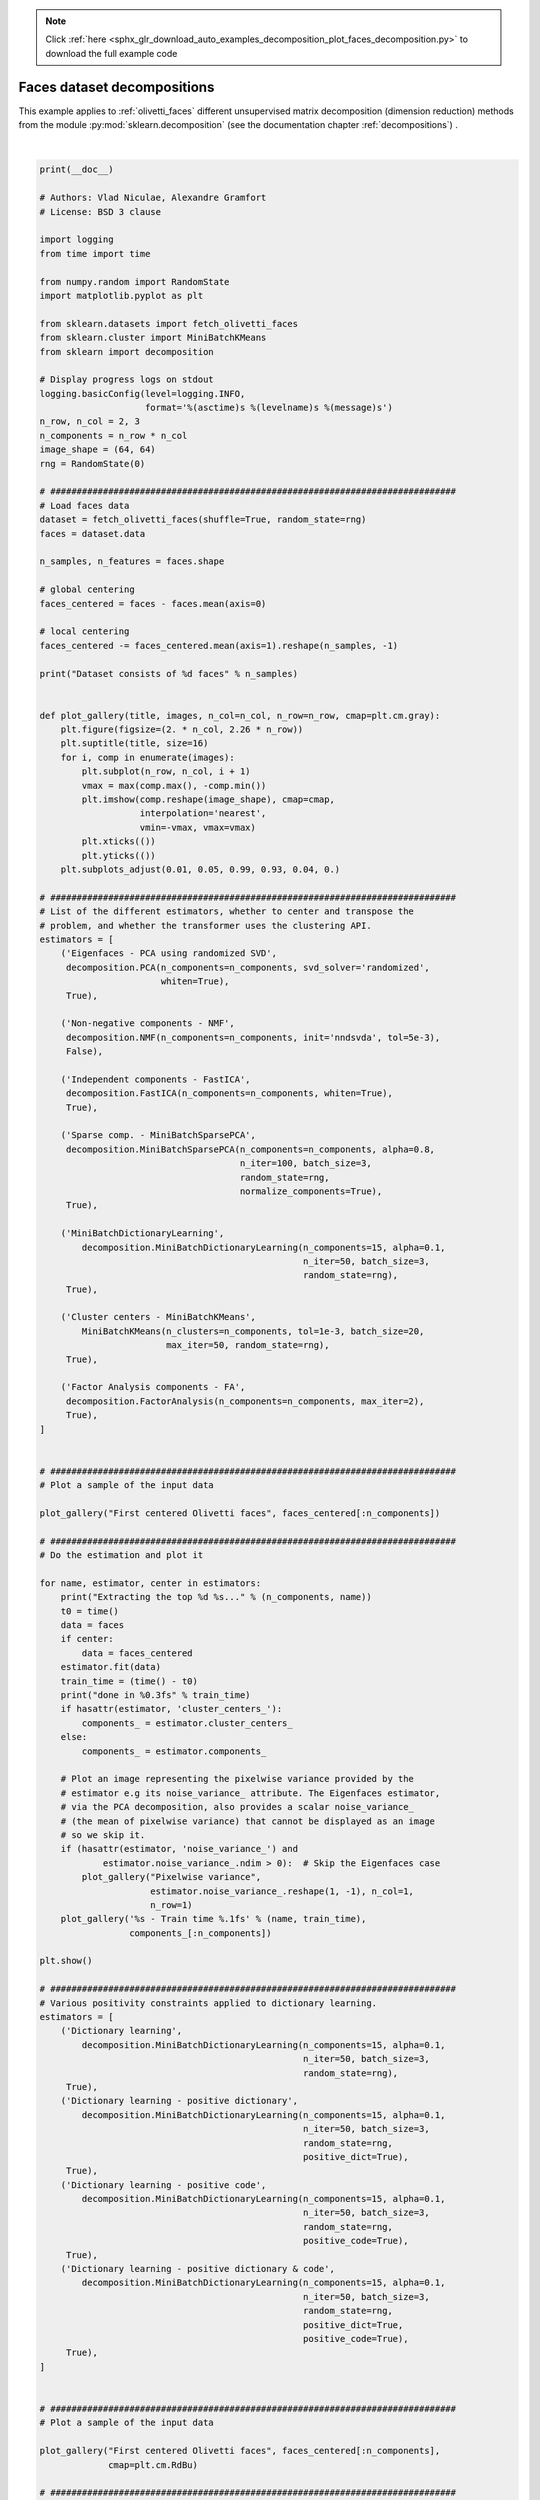 .. note::
    :class: sphx-glr-download-link-note

    Click :ref:`here <sphx_glr_download_auto_examples_decomposition_plot_faces_decomposition.py>` to download the full example code
.. rst-class:: sphx-glr-example-title

.. _sphx_glr_auto_examples_decomposition_plot_faces_decomposition.py:


============================
Faces dataset decompositions
============================

This example applies to :ref:`olivetti_faces` different unsupervised
matrix decomposition (dimension reduction) methods from the module
:py:mod:`sklearn.decomposition` (see the documentation chapter
:ref:`decompositions`) .





.. rst-class:: sphx-glr-horizontal


    *

      .. image:: /auto_examples/decomposition/images/sphx_glr_plot_faces_decomposition_001.png
            :class: sphx-glr-multi-img

    *

      .. image:: /auto_examples/decomposition/images/sphx_glr_plot_faces_decomposition_002.png
            :class: sphx-glr-multi-img

    *

      .. image:: /auto_examples/decomposition/images/sphx_glr_plot_faces_decomposition_003.png
            :class: sphx-glr-multi-img

    *

      .. image:: /auto_examples/decomposition/images/sphx_glr_plot_faces_decomposition_004.png
            :class: sphx-glr-multi-img

    *

      .. image:: /auto_examples/decomposition/images/sphx_glr_plot_faces_decomposition_005.png
            :class: sphx-glr-multi-img

    *

      .. image:: /auto_examples/decomposition/images/sphx_glr_plot_faces_decomposition_006.png
            :class: sphx-glr-multi-img

    *

      .. image:: /auto_examples/decomposition/images/sphx_glr_plot_faces_decomposition_007.png
            :class: sphx-glr-multi-img

    *

      .. image:: /auto_examples/decomposition/images/sphx_glr_plot_faces_decomposition_008.png
            :class: sphx-glr-multi-img

    *

      .. image:: /auto_examples/decomposition/images/sphx_glr_plot_faces_decomposition_009.png
            :class: sphx-glr-multi-img

    *

      .. image:: /auto_examples/decomposition/images/sphx_glr_plot_faces_decomposition_010.png
            :class: sphx-glr-multi-img

    *

      .. image:: /auto_examples/decomposition/images/sphx_glr_plot_faces_decomposition_011.png
            :class: sphx-glr-multi-img

    *

      .. image:: /auto_examples/decomposition/images/sphx_glr_plot_faces_decomposition_012.png
            :class: sphx-glr-multi-img

    *

      .. image:: /auto_examples/decomposition/images/sphx_glr_plot_faces_decomposition_013.png
            :class: sphx-glr-multi-img

    *

      .. image:: /auto_examples/decomposition/images/sphx_glr_plot_faces_decomposition_014.png
            :class: sphx-glr-multi-img


.. rst-class:: sphx-glr-script-out

 Out:

 .. code-block:: none

    Dataset consists of 400 faces
    Extracting the top 6 Eigenfaces - PCA using randomized SVD...
    done in 0.031s
    Extracting the top 6 Non-negative components - NMF...
    done in 0.251s
    Extracting the top 6 Independent components - FastICA...
    done in 0.184s
    Extracting the top 6 Sparse comp. - MiniBatchSparsePCA...
    done in 0.874s
    Extracting the top 6 MiniBatchDictionaryLearning...
    done in 0.557s
    Extracting the top 6 Cluster centers - MiniBatchKMeans...
    done in 0.156s
    Extracting the top 6 Factor Analysis components - FA...
    done in 0.091s
    Extracting the top 6 Dictionary learning...
    done in 0.572s
    Extracting the top 6 Dictionary learning - positive dictionary...
    done in 0.564s
    Extracting the top 6 Dictionary learning - positive code...
    done in 0.350s
    Extracting the top 6 Dictionary learning - positive dictionary & code...
    done in 0.278s




|


.. code-block:: python

    print(__doc__)

    # Authors: Vlad Niculae, Alexandre Gramfort
    # License: BSD 3 clause

    import logging
    from time import time

    from numpy.random import RandomState
    import matplotlib.pyplot as plt

    from sklearn.datasets import fetch_olivetti_faces
    from sklearn.cluster import MiniBatchKMeans
    from sklearn import decomposition

    # Display progress logs on stdout
    logging.basicConfig(level=logging.INFO,
                        format='%(asctime)s %(levelname)s %(message)s')
    n_row, n_col = 2, 3
    n_components = n_row * n_col
    image_shape = (64, 64)
    rng = RandomState(0)

    # #############################################################################
    # Load faces data
    dataset = fetch_olivetti_faces(shuffle=True, random_state=rng)
    faces = dataset.data

    n_samples, n_features = faces.shape

    # global centering
    faces_centered = faces - faces.mean(axis=0)

    # local centering
    faces_centered -= faces_centered.mean(axis=1).reshape(n_samples, -1)

    print("Dataset consists of %d faces" % n_samples)


    def plot_gallery(title, images, n_col=n_col, n_row=n_row, cmap=plt.cm.gray):
        plt.figure(figsize=(2. * n_col, 2.26 * n_row))
        plt.suptitle(title, size=16)
        for i, comp in enumerate(images):
            plt.subplot(n_row, n_col, i + 1)
            vmax = max(comp.max(), -comp.min())
            plt.imshow(comp.reshape(image_shape), cmap=cmap,
                       interpolation='nearest',
                       vmin=-vmax, vmax=vmax)
            plt.xticks(())
            plt.yticks(())
        plt.subplots_adjust(0.01, 0.05, 0.99, 0.93, 0.04, 0.)

    # #############################################################################
    # List of the different estimators, whether to center and transpose the
    # problem, and whether the transformer uses the clustering API.
    estimators = [
        ('Eigenfaces - PCA using randomized SVD',
         decomposition.PCA(n_components=n_components, svd_solver='randomized',
                           whiten=True),
         True),

        ('Non-negative components - NMF',
         decomposition.NMF(n_components=n_components, init='nndsvda', tol=5e-3),
         False),

        ('Independent components - FastICA',
         decomposition.FastICA(n_components=n_components, whiten=True),
         True),

        ('Sparse comp. - MiniBatchSparsePCA',
         decomposition.MiniBatchSparsePCA(n_components=n_components, alpha=0.8,
                                          n_iter=100, batch_size=3,
                                          random_state=rng,
                                          normalize_components=True),
         True),

        ('MiniBatchDictionaryLearning',
            decomposition.MiniBatchDictionaryLearning(n_components=15, alpha=0.1,
                                                      n_iter=50, batch_size=3,
                                                      random_state=rng),
         True),

        ('Cluster centers - MiniBatchKMeans',
            MiniBatchKMeans(n_clusters=n_components, tol=1e-3, batch_size=20,
                            max_iter=50, random_state=rng),
         True),

        ('Factor Analysis components - FA',
         decomposition.FactorAnalysis(n_components=n_components, max_iter=2),
         True),
    ]


    # #############################################################################
    # Plot a sample of the input data

    plot_gallery("First centered Olivetti faces", faces_centered[:n_components])

    # #############################################################################
    # Do the estimation and plot it

    for name, estimator, center in estimators:
        print("Extracting the top %d %s..." % (n_components, name))
        t0 = time()
        data = faces
        if center:
            data = faces_centered
        estimator.fit(data)
        train_time = (time() - t0)
        print("done in %0.3fs" % train_time)
        if hasattr(estimator, 'cluster_centers_'):
            components_ = estimator.cluster_centers_
        else:
            components_ = estimator.components_

        # Plot an image representing the pixelwise variance provided by the
        # estimator e.g its noise_variance_ attribute. The Eigenfaces estimator,
        # via the PCA decomposition, also provides a scalar noise_variance_
        # (the mean of pixelwise variance) that cannot be displayed as an image
        # so we skip it.
        if (hasattr(estimator, 'noise_variance_') and
                estimator.noise_variance_.ndim > 0):  # Skip the Eigenfaces case
            plot_gallery("Pixelwise variance",
                         estimator.noise_variance_.reshape(1, -1), n_col=1,
                         n_row=1)
        plot_gallery('%s - Train time %.1fs' % (name, train_time),
                     components_[:n_components])

    plt.show()

    # #############################################################################
    # Various positivity constraints applied to dictionary learning.
    estimators = [
        ('Dictionary learning',
            decomposition.MiniBatchDictionaryLearning(n_components=15, alpha=0.1,
                                                      n_iter=50, batch_size=3,
                                                      random_state=rng),
         True),
        ('Dictionary learning - positive dictionary',
            decomposition.MiniBatchDictionaryLearning(n_components=15, alpha=0.1,
                                                      n_iter=50, batch_size=3,
                                                      random_state=rng,
                                                      positive_dict=True),
         True),
        ('Dictionary learning - positive code',
            decomposition.MiniBatchDictionaryLearning(n_components=15, alpha=0.1,
                                                      n_iter=50, batch_size=3,
                                                      random_state=rng,
                                                      positive_code=True),
         True),
        ('Dictionary learning - positive dictionary & code',
            decomposition.MiniBatchDictionaryLearning(n_components=15, alpha=0.1,
                                                      n_iter=50, batch_size=3,
                                                      random_state=rng,
                                                      positive_dict=True,
                                                      positive_code=True),
         True),
    ]


    # #############################################################################
    # Plot a sample of the input data

    plot_gallery("First centered Olivetti faces", faces_centered[:n_components],
                 cmap=plt.cm.RdBu)

    # #############################################################################
    # Do the estimation and plot it

    for name, estimator, center in estimators:
        print("Extracting the top %d %s..." % (n_components, name))
        t0 = time()
        data = faces
        if center:
            data = faces_centered
        estimator.fit(data)
        train_time = (time() - t0)
        print("done in %0.3fs" % train_time)
        components_ = estimator.components_
        plot_gallery(name, components_[:n_components], cmap=plt.cm.RdBu)

    plt.show()

**Total running time of the script:** ( 0 minutes  6.133 seconds)


.. _sphx_glr_download_auto_examples_decomposition_plot_faces_decomposition.py:


.. only :: html

 .. container:: sphx-glr-footer
    :class: sphx-glr-footer-example



  .. container:: sphx-glr-download

     :download:`Download Python source code: plot_faces_decomposition.py <plot_faces_decomposition.py>`



  .. container:: sphx-glr-download

     :download:`Download Jupyter notebook: plot_faces_decomposition.ipynb <plot_faces_decomposition.ipynb>`


.. only:: html

 .. rst-class:: sphx-glr-signature

    `Gallery generated by Sphinx-Gallery <https://sphinx-gallery.readthedocs.io>`_
